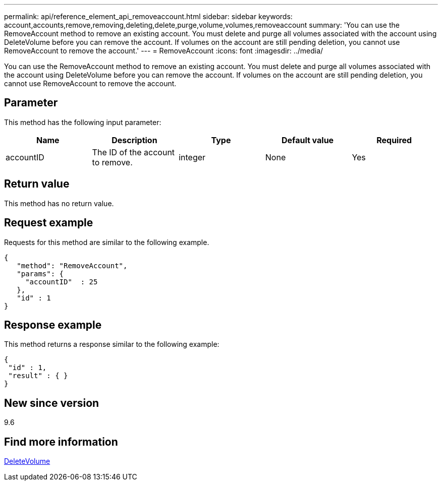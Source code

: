 ---
permalink: api/reference_element_api_removeaccount.html
sidebar: sidebar
keywords: account,accounts,remove,removing,deleting,delete,purge,volume,volumes,removeaccount
summary: 'You can use the RemoveAccount method to remove an existing account. You must delete and purge all volumes associated with the account using DeleteVolume before you can remove the account. If volumes on the account are still pending deletion, you cannot use RemoveAccount to remove the account.'
---
= RemoveAccount
:icons: font
:imagesdir: ../media/

[.lead]
You can use the RemoveAccount method to remove an existing account. You must delete and purge all volumes associated with the account using DeleteVolume before you can remove the account. If volumes on the account are still pending deletion, you cannot use RemoveAccount to remove the account.

== Parameter

This method has the following input parameter:

[options="header"]
|===
|Name |Description |Type |Default value |Required
a|
accountID
a|
The ID of the account to remove.
a|
integer
a|
None
a|
Yes
|===

== Return value

This method has no return value.

== Request example

Requests for this method are similar to the following example.

----
{
   "method": "RemoveAccount",
   "params": {
     "accountID"  : 25
   },
   "id" : 1
}
----

== Response example

This method returns a response similar to the following example:

----

{
 "id" : 1,
 "result" : { }
}
----

== New since version

9.6

== Find more information

xref:reference_element_api_deletevolume.adoc[DeleteVolume]
